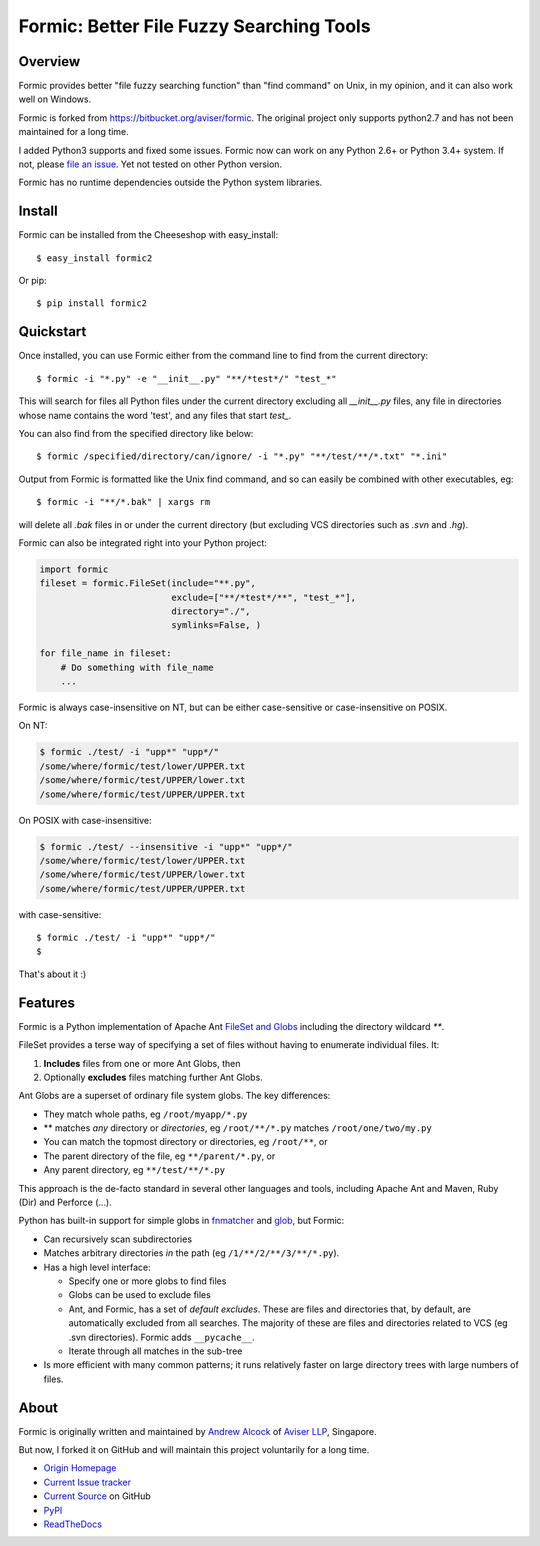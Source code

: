 Formic: Better File Fuzzy Searching Tools
=========================================

.. image::
  https://img.shields.io/pypi/v/formic2.svg
  :target: https://pypi.python.org/pypi/formic2
  :alt: Last stable version (PyPI)

.. image::
  https://readthedocs.org/projects/formic/badge/?version=latest
  :target: https://formic.readthedocs.io
  :alt: ReadTheDocs

.. image::
  https://travis-ci.org/wolfhong/formic.svg?branch=master
  :target: https://travis-ci.org/wolfhong/formic
  :alt: Build Status


Overview
--------

Formic provides better "file fuzzy searching function" than "find command" on Unix, in my opinion,
and it can also work well on Windows.

Formic is forked from https://bitbucket.org/aviser/formic. The original project only supports python2.7 and has not been maintained for a long time.

I added Python3 supports and fixed some issues.
Formic now can work on any Python 2.6+ or Python 3.4+ system. If not, please `file an issue <https://github.com/wolfhong/formic/issues/new>`_. Yet not tested on other Python version.

Formic has no runtime dependencies outside the Python system libraries.

Install
--------

Formic can be installed from the Cheeseshop with easy_install::

   $ easy_install formic2

Or pip::

   $ pip install formic2

Quickstart
----------

Once installed, you can use Formic either from the command line to find from the current directory::

   $ formic -i "*.py" -e "__init__.py" "**/*test*/" "test_*"

This will search for files all Python files under the current directory
excluding all `__init__.py` files, any file in directories whose name contains
the word 'test', and any files that start `test_`.

You can also find from the specified directory like below::

   $ formic /specified/directory/can/ignore/ -i "*.py" "**/test/**/*.txt" "*.ini"

Output from Formic is formatted like the Unix find command, and so can easily be combined with other executables, eg::

    $ formic -i "**/*.bak" | xargs rm

will delete all `.bak` files in or under the current directory (but excluding VCS directories such as `.svn` and `.hg`).

Formic can also be integrated right into your Python project:

.. code-block:: python

    import formic
    fileset = formic.FileSet(include="**.py",
                             exclude=["**/*test*/**", "test_*"],
                             directory="./",
                             symlinks=False, )

    for file_name in fileset:
        # Do something with file_name
        ...

Formic is always case-insensitive on NT, but can be either case-sensitive or case-insensitive on POSIX.

On NT:

.. code-block:: console

    $ formic ./test/ -i "upp*" "upp*/"
    /some/where/formic/test/lower/UPPER.txt
    /some/where/formic/test/UPPER/lower.txt
    /some/where/formic/test/UPPER/UPPER.txt

On POSIX with case-insensitive:

.. code-block:: console

    $ formic ./test/ --insensitive -i "upp*" "upp*/"
    /some/where/formic/test/lower/UPPER.txt
    /some/where/formic/test/UPPER/lower.txt
    /some/where/formic/test/UPPER/UPPER.txt

with case-sensitive::

    $ formic ./test/ -i "upp*" "upp*/"
    $


That's about it :)

Features
--------

Formic is a Python implementation of Apache Ant `FileSet and Globs
<http://ant.apache.org/manual/dirtasks.html#patterns>`_ including the directory wildcard `**`.

FileSet provides a terse way of specifying a set of files without having to enumerate individual files. It:

1. **Includes** files from one or more Ant Globs, then
2. Optionally **excludes** files matching further Ant Globs.

Ant Globs are a superset of ordinary file system globs. The key differences:

* They match whole paths, eg ``/root/myapp/*.py``
* \*\* matches *any* directory or *directories*, eg ``/root/**/*.py`` matches
  ``/root/one/two/my.py``
* You can match the topmost directory or directories, eg ``/root/**``, or
* The parent directory of the file, eg ``**/parent/*.py``, or
* Any parent directory, eg ``**/test/**/*.py``

This approach is the de-facto standard in several other languages and tools,
including Apache Ant and Maven, Ruby (Dir) and Perforce (...).

Python has built-in support for simple globs in `fnmatcher
<http://docs.python.org/library/fnmatch.html>`_ and `glob
<http://docs.python.org/library/glob.html>`_, but Formic:

* Can recursively scan subdirectories
* Matches arbitrary directories *in* the path (eg ``/1/**/2/**/3/**/*.py``).
* Has a high level interface:

  * Specify one or more globs to find files
  * Globs can be used to exclude files
  * Ant, and Formic, has a set of *default excludes*. These are files and
    directories that, by default, are automatically excluded from all searches.
    The majority of these are files and directories related to VCS (eg .svn
    directories). Formic adds ``__pycache__``.
  * Iterate through all matches in the sub-tree

* Is more efficient with many common patterns; it runs relatively faster on large directory trees with large numbers of files.

About
-----

Formic is originally written and maintained by `Andrew Alcock <mailto:formic@aviser.asia>`_ of `Aviser LLP <http://www.aviser.asia>`_, Singapore.

But now, I forked it on GitHub and will maintain this project voluntarily for a long time.

* `Origin Homepage <http://www.aviser.asia/formic>`_
* `Current Issue tracker <https://github.com/wolfhong/formic/issues?status=new&status=open>`_
* `Current Source <https://github.com/wolfhong/formic>`_ on GitHub
* `PyPI <https://pypi.python.org/pypi/formic2>`_
* `ReadTheDocs <https://formic.readthedocs.io/>`_
